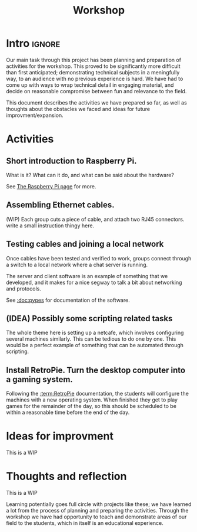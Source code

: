 #+TITLE: Workshop
#+AUTHOR: Silas Wagner
#+EMAIL: silaswagner.dev@gmail.com

* EXPORT CONFIG :ignore:noexport:
#+OPTIONS: H:4 num:nil toc:nil ::t |:t ^:t -:t f:t *:t <:t
#+OPTIONS: tex:t todo:t pri:nil tags:t texht:nil
#+OPTIONS: author:nil creator:nil email:nil date:nil
#+EXPORT_FILE_NAME: ../workshop.rst


* Intro :ignore:

Our main task through this project has been planning and preparation of
activities for the workshop. This proved to be significantly more difficult than
first anticipated; demonstrating technical subjects in a meningfully way, to an
audience with no previous experience is hard. We have had to come up with ways
to wrap technical detail in engaging material, and decide on reasonable
compromise between fun and relevance to the field.

This document describes the activities we have prepared so far, as well as
thoughts about the obstacles we faced and ideas for future improvment/expansion.

* Activities
** Short introduction to Raspberry Pi.
What is it? What can it do, and what can be said about the hardware?

See [[:doc:raspberry][The Raspberry Pi page]] for more.

** Assembling Ethernet cables.
(WIP) Each group cuts a piece of cable, and attach two RJ45 connectors.
write a small instruction thingy here.

** Testing cables and joining a local network
Once cables have been tested and verified to work, groups connect through a
switch to a local network where a chat server is running.

The server and client software is an example of something that we developed, and
it makes for a nice segway to talk a bit about networking and protocols.

See [[:doc:pypes]] for documentation of the software.

** (IDEA) Possibly some scripting related tasks
The whole theme here is setting up a netcafe, which involves configuring
several machines similarly. This can be tedious to do one by one. This would
be a perfect example of something that can be automated through scripting.

** Install RetroPie. Turn the desktop computer into a gaming system.
Following the [[:term:RetroPie]] documentation, the students will configure the machines
with a new operating system. When finished they get to play games for the
remainder of the day, so this should be scheduled to be within a
reasonable time before the end of the day.


* Ideas for improvment

#+begin_note
This is a WIP
#+end_note

* Thoughts and reflection
#+begin_note
This is a WIP
#+end_note
Learning potentially goes full circle with projects like these; we have learned
a lot from the process of planning and preparing the activities. Through the
workshop we have had opportunity to teach and demonstrate areas of our field to
the students, which in itself is an educational experience.
